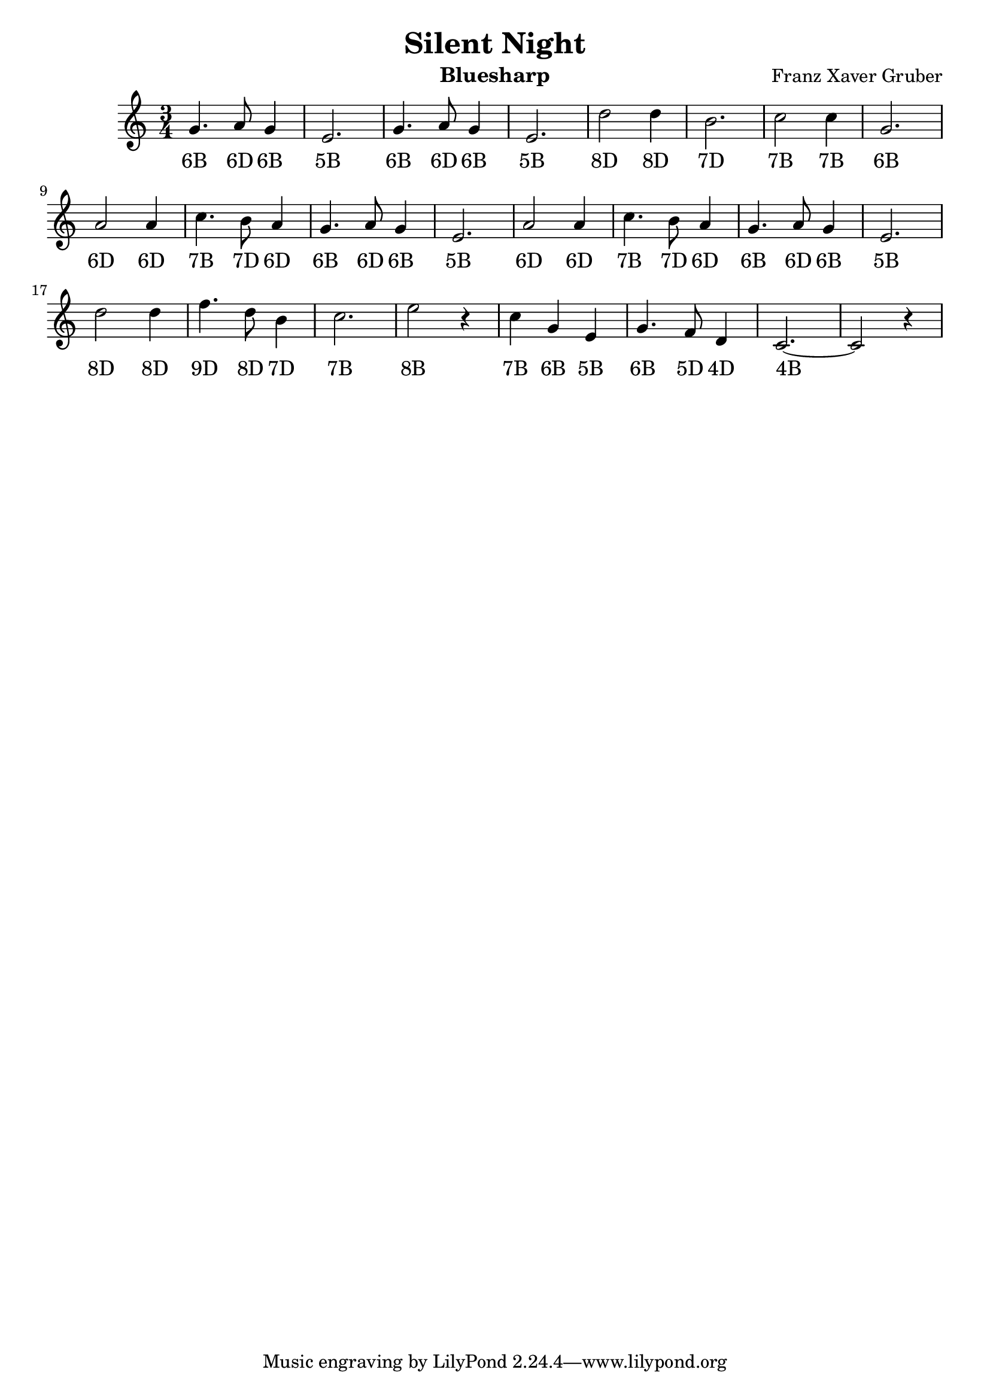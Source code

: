 \version "2.22.0"
\header {
  title = "Silent Night"
  composer = "Franz Xaver Gruber"
  instrument = "Bluesharp"
}
\relative c'' {
  \time 3/4
  g4. a8 g4
  e2.
  g4. a8 g4
  e2.
  d'2 d4
  b2.
  c2 c4
  g2.
  a2 a4
  c4. b8 a4
  g4. a8 g4
  e2.
  a2 a4
  c4. b8 a4
  g4. a8 g4
  e2.
  d'2 d4
  f4. d8 b4
  c2.
  e2 r4
  c4 g4 e4
  g4. f8 d4
  c2.~
  c2 r4
}

\addlyrics {
  "6B" "6D" "6B" "5B" "6B" "6D" "6B" "5B"
  "8D" "8D" "7D" "7B" "7B" "6B"
  "6D" "6D" "7B" "7D" "6D" "6B" "6D" "6B" "5B"
  "6D" "6D" "7B" "7D" "6D" "6B" "6D" "6B" "5B"
  "8D" "8D" "9D" "8D" "7D" "7B" "8B"
  "7B" "6B" "5B" "6B" "5D" "4D" "4B"
}
